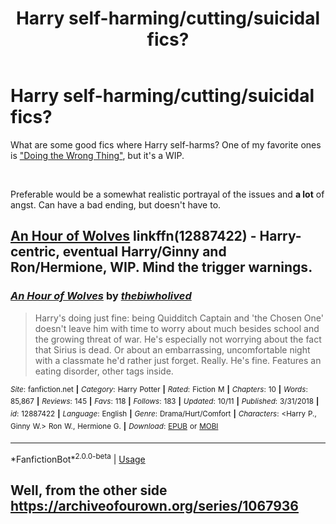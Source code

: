 #+TITLE: Harry self-harming/cutting/suicidal fics?

* Harry self-harming/cutting/suicidal fics?
:PROPERTIES:
:Author: DismalPlantain6
:Score: 1
:DateUnix: 1575573263.0
:DateShort: 2019-Dec-05
:FlairText: Recommendation
:END:
What are some good fics where Harry self-harms? One of my favorite ones is [[https://archiveofourown.org/chapters/39500218?show_comments=true&view_full_work=false#comment_265191697]["Doing the Wrong Thing"]], but it's a WIP.

​

Preferable would be a somewhat realistic portrayal of the issues and *a lot* of angst. Can have a bad ending, but doesn't have to.


** [[https://www.fanfiction.net/s/12887422/1/An-Hour-of-Wolves][An Hour of Wolves]] linkffn(12887422) - Harry-centric, eventual Harry/Ginny and Ron/Hermione, WIP. Mind the trigger warnings.
:PROPERTIES:
:Author: siderumincaelo
:Score: 3
:DateUnix: 1575586215.0
:DateShort: 2019-Dec-06
:END:

*** [[https://www.fanfiction.net/s/12887422/1/][*/An Hour of Wolves/*]] by [[https://www.fanfiction.net/u/995848/thebiwholived][/thebiwholived/]]

#+begin_quote
  Harry's doing just fine: being Quidditch Captain and 'the Chosen One' doesn't leave him with time to worry about much besides school and the growing threat of war. He's especially not worrying about the fact that Sirius is dead. Or about an embarrassing, uncomfortable night with a classmate he'd rather just forget. Really. He's fine. Features an eating disorder, other tags inside.
#+end_quote

^{/Site/:} ^{fanfiction.net} ^{*|*} ^{/Category/:} ^{Harry} ^{Potter} ^{*|*} ^{/Rated/:} ^{Fiction} ^{M} ^{*|*} ^{/Chapters/:} ^{10} ^{*|*} ^{/Words/:} ^{85,867} ^{*|*} ^{/Reviews/:} ^{145} ^{*|*} ^{/Favs/:} ^{118} ^{*|*} ^{/Follows/:} ^{183} ^{*|*} ^{/Updated/:} ^{10/11} ^{*|*} ^{/Published/:} ^{3/31/2018} ^{*|*} ^{/id/:} ^{12887422} ^{*|*} ^{/Language/:} ^{English} ^{*|*} ^{/Genre/:} ^{Drama/Hurt/Comfort} ^{*|*} ^{/Characters/:} ^{<Harry} ^{P.,} ^{Ginny} ^{W.>} ^{Ron} ^{W.,} ^{Hermione} ^{G.} ^{*|*} ^{/Download/:} ^{[[http://www.ff2ebook.com/old/ffn-bot/index.php?id=12887422&source=ff&filetype=epub][EPUB]]} ^{or} ^{[[http://www.ff2ebook.com/old/ffn-bot/index.php?id=12887422&source=ff&filetype=mobi][MOBI]]}

--------------

*FanfictionBot*^{2.0.0-beta} | [[https://github.com/tusing/reddit-ffn-bot/wiki/Usage][Usage]]
:PROPERTIES:
:Author: FanfictionBot
:Score: 2
:DateUnix: 1575586228.0
:DateShort: 2019-Dec-06
:END:


** Well, from the other side [[https://archiveofourown.org/series/1067936]]
:PROPERTIES:
:Author: ceplma
:Score: 1
:DateUnix: 1575580718.0
:DateShort: 2019-Dec-06
:END:
